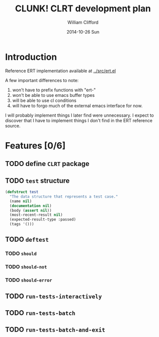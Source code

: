 #+TITLE:     CLUNK! CLRT development plan
#+AUTHOR:    William Clifford
#+EMAIL:     wobh@yahoo.com
#+DATE:      2014-10-26 Sun
#+DESCRIPTION: development plan for CLRT
#+KEYWORDS:
#+LANGUAGE:  en
#+OPTIONS:   H:3 num:t toc:t \n:nil @:t ::t |:t ^:t -:t f:t *:t <:t
#+OPTIONS:   TeX:t LaTeX:t skip:nil d:nil todo:t pri:nil tags:not-in-toc
#+INFOJS_OPT: view:nil toc:nil ltoc:t mouse:underline buttons:0 path:http://orgmode.org/org-info.js
#+EXPORT_SELECT_TAGS: export
#+EXPORT_EXCLUDE_TAGS: noexport
#+LINK_UP:   
#+LINK_HOME: 
#+XSLT:

* Introduction

Reference ERT implementation available at [[../src/ert.el]]

A few important differences to note:

1) won't have to prefix functions with "ert-"
2) won't be able to use emacs buffer types 
3) will be able to use cl conditions
4) will have to forgo much of the external emacs interface for now.

I will probably implement things I later find were unnecessary. I
expect to discover that I have to implement things I don't find in the
ERT reference source.

* Features [0/6]



** TODO define ~CLRT~ package

** TODO =test= structure

#+BEGIN_SRC lisp
  (defstruct test
    "The data structure that represents a test case."
    (name nil)
    (documentation nil)
    (body (assert nil))
    (most-recent-result nil)
    (expected-result-type :passed)
    (tags '()))
#+END_SRC

** TODO =deftest=

*** TODO =should=

*** TODO =should-not=

*** TODO =should-error=

** TODO =run-tests-interactively=

** TODO =run-tests-batch=

** TODO =run-tests-batch-and-exit=
